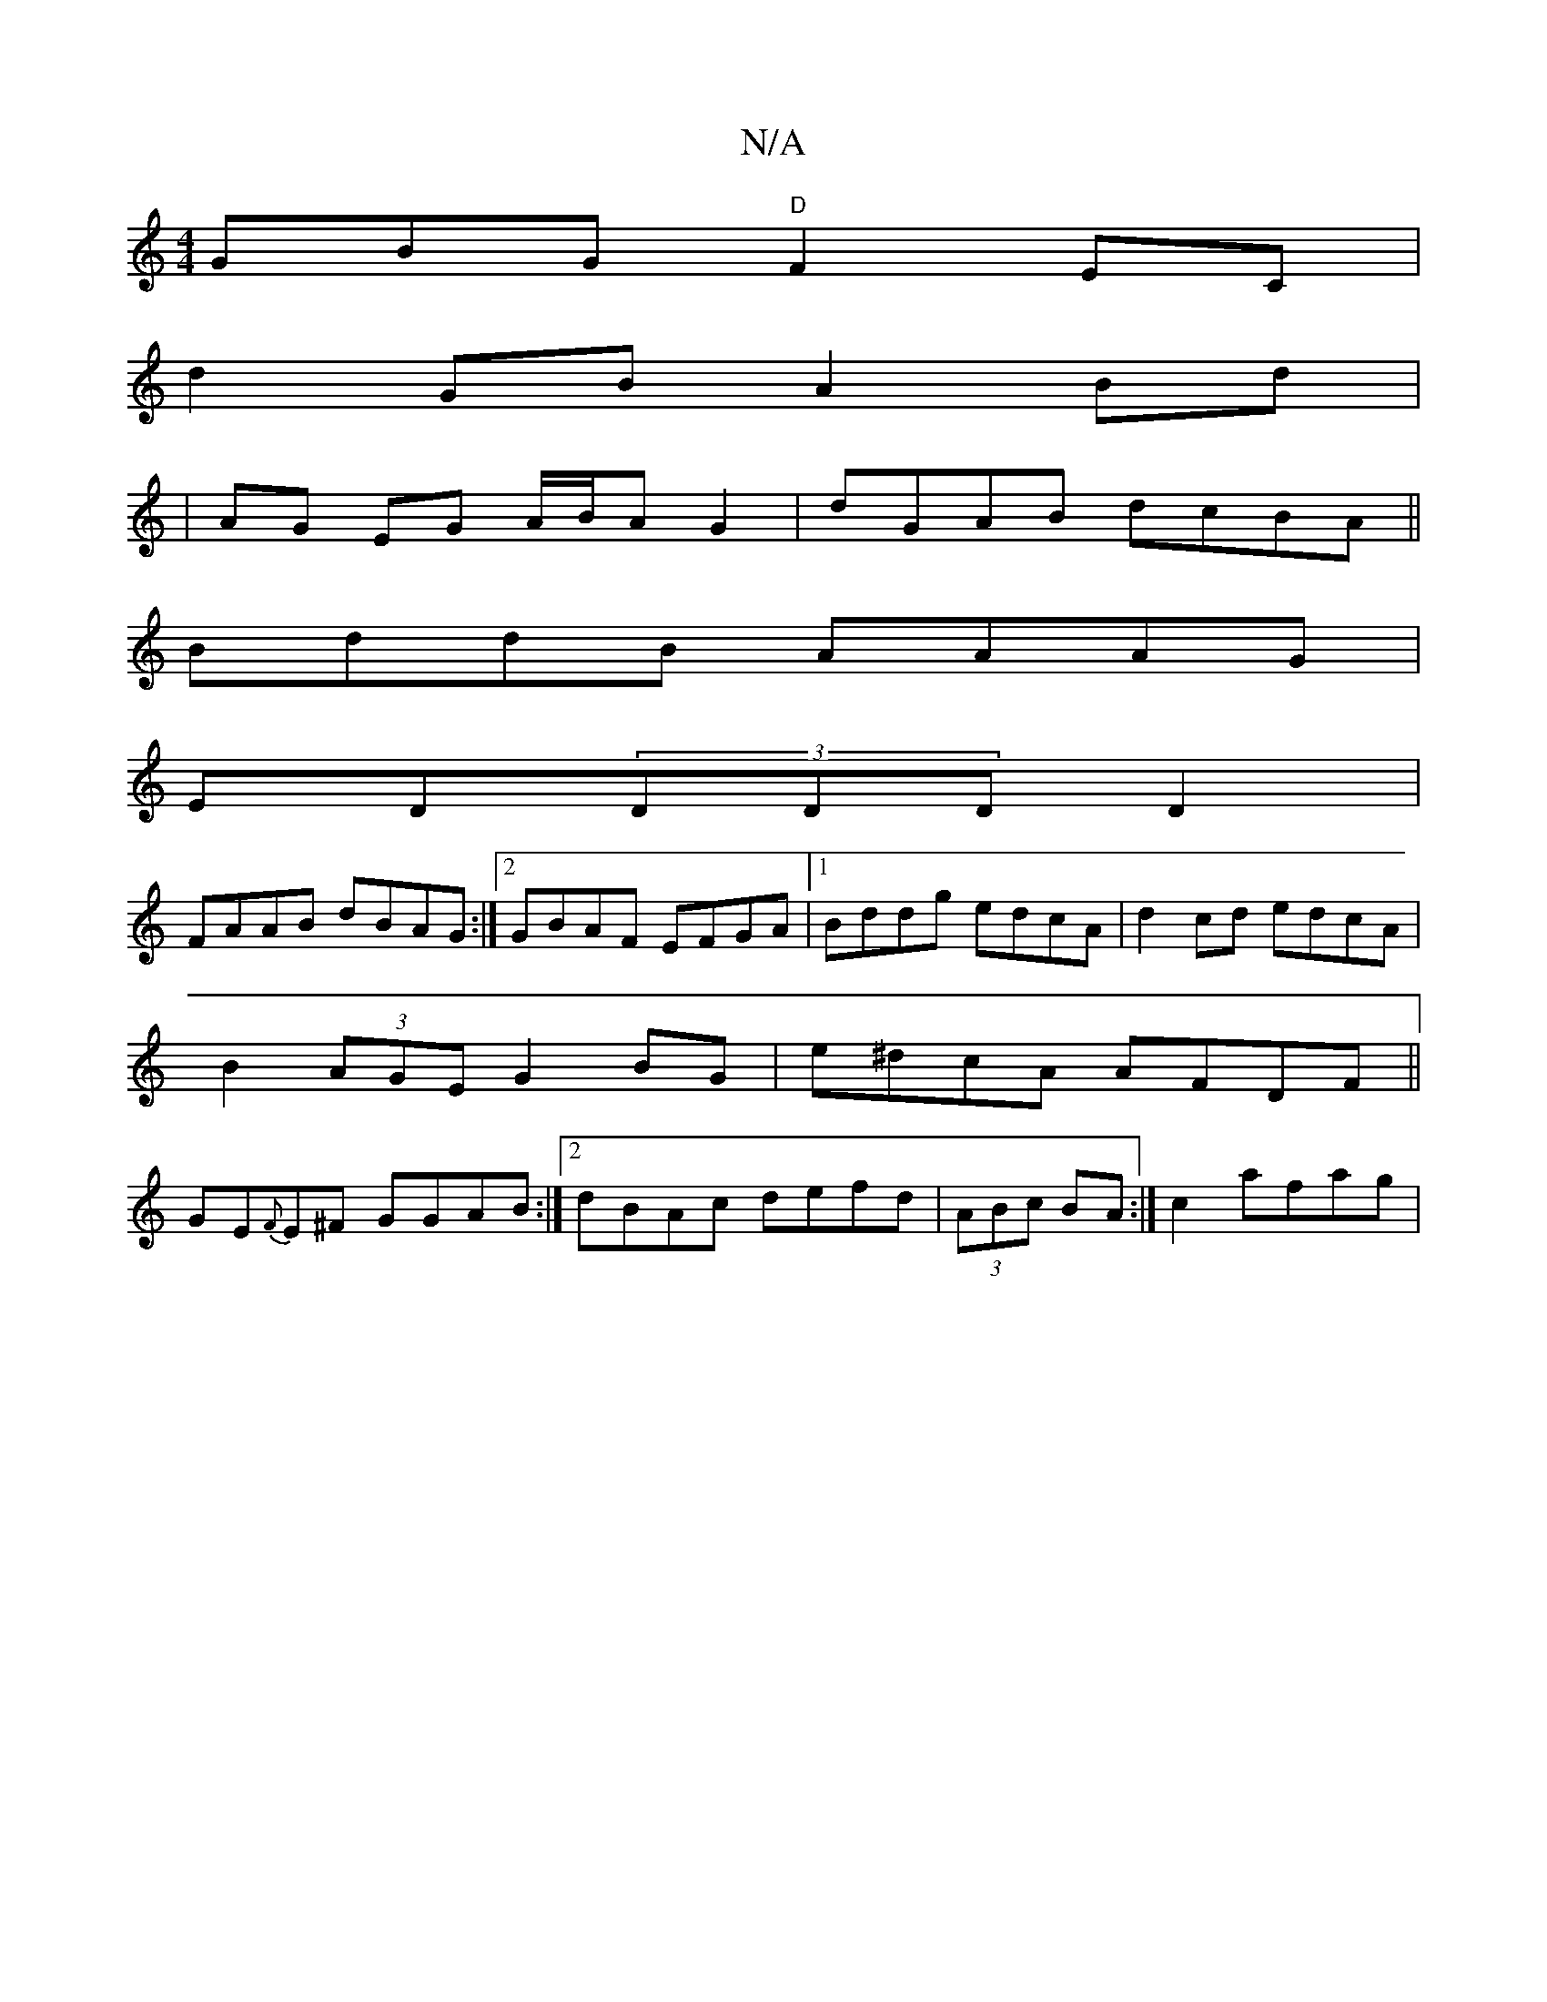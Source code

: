 X:1
T:N/A
M:4/4
R:N/A
K:Cmajor
GBG "D"F2 E-C|
d2 GB A2 Bd|
|AG EG A/B/A G2|dGAB dcBA||
BddB AAAG|
ED(3DDD D2|
FAAB dBAG:|2 GBAF EFGA|1 Bddg edcA|d2 cd edcA|
B2(3AGE G2 BG|e^dcA AFDF ||
GE{F}E^F GGAB:|2 dBAc defd|(3ABc BA :|c2 afag|